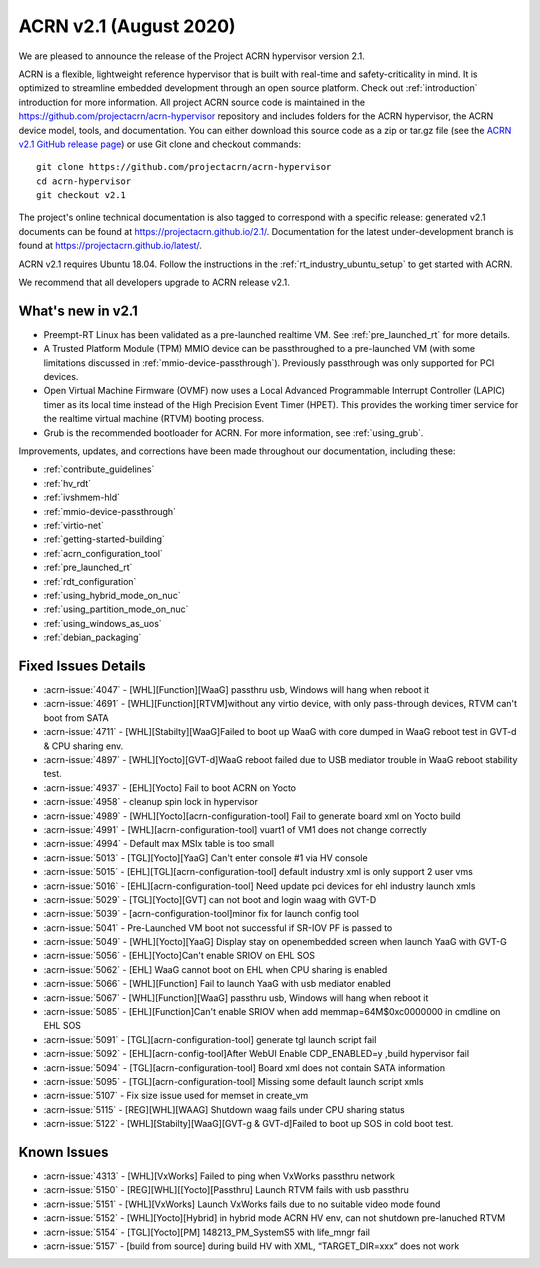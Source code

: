 .. _release_notes_2.1:

ACRN v2.1 (August 2020)
#######################

We are pleased to announce the release of the Project ACRN
hypervisor version 2.1.

ACRN is a flexible, lightweight reference hypervisor that is built with
real-time and safety-criticality in mind. It is optimized to streamline
embedded development through an open source platform. Check out
:ref:`introduction` introduction for more information.  All project ACRN
source code is maintained in the
https://github.com/projectacrn/acrn-hypervisor repository and includes
folders for the ACRN hypervisor, the ACRN device model, tools, and
documentation. You can either download this source code as a zip or
tar.gz file (see the `ACRN v2.1 GitHub release page
<https://github.com/projectacrn/acrn-hypervisor/releases/tag/v2.1>`_) or
use Git clone and checkout commands::

   git clone https://github.com/projectacrn/acrn-hypervisor
   cd acrn-hypervisor
   git checkout v2.1

The project's online technical documentation is also tagged to
correspond with a specific release: generated v2.1 documents can be
found at https://projectacrn.github.io/2.1/.  Documentation for the
latest under-development branch is found at
https://projectacrn.github.io/latest/.

ACRN v2.1 requires Ubuntu 18.04.  Follow the instructions in the
:ref:`rt_industry_ubuntu_setup` to get started with ACRN.

We recommend that all developers upgrade to ACRN release v2.1.

What's new in v2.1
******************

* Preempt-RT Linux has been validated as a pre-launched realtime VM. See
  :ref:`pre_launched_rt` for more details.

* A Trusted Platform Module (TPM) MMIO device can be passthroughed to a
  pre-launched VM (with some limitations discussed in
  :ref:`mmio-device-passthrough`).  Previously passthrough was only
  supported for PCI devices.

* Open Virtual Machine Firmware (OVMF) now uses a Local Advanced
  Programmable Interrupt Controller (LAPIC) timer as its local time
  instead of the High Precision Event Timer (HPET). This provides the
  working timer service for the realtime virtual machine (RTVM) booting
  process.

* Grub is the recommended bootloader for ACRN.  For more information,
  see :ref:`using_grub`.

Improvements, updates, and corrections have been made throughout our documentation,
including these:

* :ref:`contribute_guidelines`
* :ref:`hv_rdt`
* :ref:`ivshmem-hld`
* :ref:`mmio-device-passthrough`
* :ref:`virtio-net`
* :ref:`getting-started-building`
* :ref:`acrn_configuration_tool`
* :ref:`pre_launched_rt`
* :ref:`rdt_configuration`
* :ref:`using_hybrid_mode_on_nuc`
* :ref:`using_partition_mode_on_nuc`
* :ref:`using_windows_as_uos`
* :ref:`debian_packaging`

Fixed Issues Details
********************
- :acrn-issue:`4047` -  [WHL][Function][WaaG] passthru usb, Windows will hang when reboot it
- :acrn-issue:`4691` -  [WHL][Function][RTVM]without any virtio device, with only pass-through devices, RTVM can't boot from SATA
- :acrn-issue:`4711` -  [WHL][Stabilty][WaaG]Failed to boot up WaaG with core dumped in WaaG reboot test in GVT-d & CPU sharing env.
- :acrn-issue:`4897` -  [WHL][Yocto][GVT-d]WaaG reboot failed due to USB mediator trouble in WaaG reboot stability test.
- :acrn-issue:`4937` -  [EHL][Yocto] Fail to boot ACRN on Yocto
- :acrn-issue:`4958` -  cleanup spin lock in hypervisor
- :acrn-issue:`4989` -  [WHL][Yocto][acrn-configuration-tool] Fail to generate board xml on Yocto build
- :acrn-issue:`4991` -  [WHL][acrn-configuration-tool] vuart1 of VM1 does not change correctly
- :acrn-issue:`4994` -  Default max MSIx table is too small
- :acrn-issue:`5013` -  [TGL][Yocto][YaaG] Can't enter console #1 via HV console
- :acrn-issue:`5015` -  [EHL][TGL][acrn-configuration-tool] default industry xml is only support 2 user vms
- :acrn-issue:`5016` -  [EHL][acrn-configuration-tool] Need update pci devices for ehl industry launch xmls
- :acrn-issue:`5029` -  [TGL][Yocto][GVT] can not boot and login waag with GVT-D
- :acrn-issue:`5039` -  [acrn-configuration-tool]minor fix for launch config tool
- :acrn-issue:`5041` -  Pre-Launched VM boot not successful if SR-IOV PF is passed to
- :acrn-issue:`5049` -  [WHL][Yocto][YaaG] Display stay on openembedded screen when launch YaaG with GVT-G
- :acrn-issue:`5056` -  [EHL][Yocto]Can't enable SRIOV on EHL SOS
- :acrn-issue:`5062` -  [EHL] WaaG cannot boot on EHL when CPU sharing is enabled
- :acrn-issue:`5066` -  [WHL][Function] Fail to launch YaaG with usb mediator enabled
- :acrn-issue:`5067` -  [WHL][Function][WaaG] passthru usb, Windows will hang when reboot it
- :acrn-issue:`5085` -  [EHL][Function]Can't enable SRIOV  when add memmap=64M$0xc0000000 in cmdline on EHL SOS
- :acrn-issue:`5091` -  [TGL][acrn-configuration-tool] generate tgl launch script fail
- :acrn-issue:`5092` -  [EHL][acrn-config-tool]After WebUI Enable CDP_ENABLED=y ,build hypervisor fail
- :acrn-issue:`5094` -  [TGL][acrn-configuration-tool] Board xml does not contain SATA information
- :acrn-issue:`5095` -  [TGL][acrn-configuration-tool] Missing some default launch script xmls
- :acrn-issue:`5107` -  Fix size issue used for memset in create_vm
- :acrn-issue:`5115` -  [REG][WHL][WAAG] Shutdown waag fails under CPU sharing status
- :acrn-issue:`5122` -  [WHL][Stabilty][WaaG][GVT-g & GVT-d]Failed to boot up SOS in cold boot test.

Known Issues
************
- :acrn-issue:`4313` - [WHL][VxWorks] Failed to ping when VxWorks passthru network
- :acrn-issue:`5150` - [REG][WHL][[Yocto][Passthru] Launch RTVM fails with usb passthru
- :acrn-issue:`5151` - [WHL][VxWorks] Launch VxWorks fails due to no suitable video mode found
- :acrn-issue:`5152` - [WHL][Yocto][Hybrid] in hybrid mode ACRN HV env, can not shutdown pre-lanuched RTVM
- :acrn-issue:`5154` - [TGL][Yocto][PM] 148213_PM_SystemS5 with life_mngr fail
- :acrn-issue:`5157` - [build from source] during build HV with XML, “TARGET_DIR=xxx” does not work
